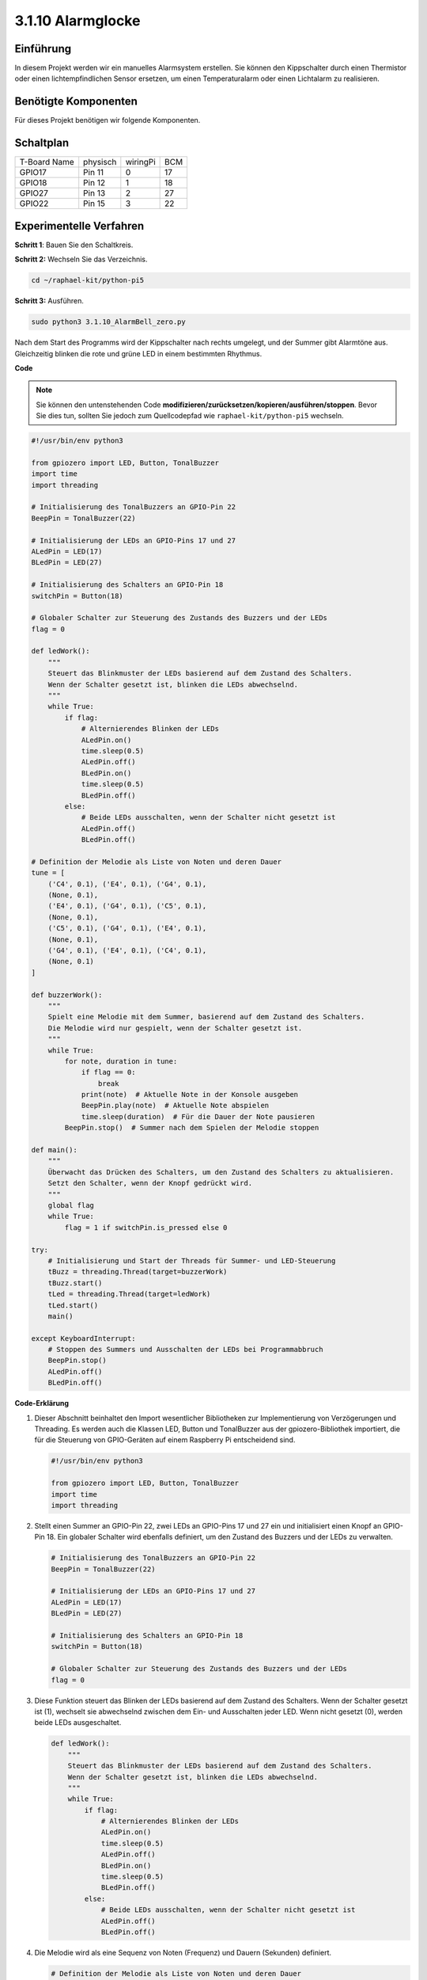 .. _py_pi5_bell:

3.1.10 Alarmglocke
~~~~~~~~~~~~~~~~~~~~~~~~~~

Einführung
-----------------

In diesem Projekt werden wir ein manuelles Alarmsystem erstellen. Sie können den Kippschalter durch einen Thermistor oder einen lichtempfindlichen Sensor ersetzen, um einen Temperaturalarm oder einen Lichtalarm zu realisieren.

Benötigte Komponenten
------------------------------

Für dieses Projekt benötigen wir folgende Komponenten.

.. image:: ../python_pi5/img/4.1.15_alarm_bell_list.png
    :width: 800
    :align: center

Schaltplan
-------------------------

============ ======== ======== ===
T-Board Name physisch wiringPi BCM
GPIO17       Pin 11   0        17
GPIO18       Pin 12   1        18
GPIO27       Pin 13   2        27
GPIO22       Pin 15   3        22
============ ======== ======== ===

.. image:: ../python_pi5/img/4.1.15_alarm_bell_schematic.png
    :width: 600
    :align: center

Experimentelle Verfahren
-----------------------------

**Schritt 1**: Bauen Sie den Schaltkreis.

.. image:: ../python_pi5/img/4.1.15_alarm_bell_circuit.png

**Schritt 2:** Wechseln Sie das Verzeichnis.

.. raw:: html

   <run></run>

.. code-block::

    cd ~/raphael-kit/python-pi5

**Schritt 3:** Ausführen.

.. raw:: html

   <run></run>

.. code-block::

    sudo python3 3.1.10_AlarmBell_zero.py

Nach dem Start des Programms wird der Kippschalter nach rechts umgelegt, und der Summer gibt Alarmtöne aus. Gleichzeitig blinken die rote und grüne LED in einem bestimmten Rhythmus.

**Code**

.. note::
    Sie können den untenstehenden Code **modifizieren/zurücksetzen/kopieren/ausführen/stoppen**. Bevor Sie dies tun, sollten Sie jedoch zum Quellcodepfad wie ``raphael-kit/python-pi5`` wechseln.

.. raw:: html

    <run></run>

.. code-block:: python

    #!/usr/bin/env python3

    from gpiozero import LED, Button, TonalBuzzer
    import time
    import threading

    # Initialisierung des TonalBuzzers an GPIO-Pin 22
    BeepPin = TonalBuzzer(22)

    # Initialisierung der LEDs an GPIO-Pins 17 und 27
    ALedPin = LED(17)
    BLedPin = LED(27)

    # Initialisierung des Schalters an GPIO-Pin 18
    switchPin = Button(18)

    # Globaler Schalter zur Steuerung des Zustands des Buzzers und der LEDs
    flag = 0

    def ledWork():
        """
        Steuert das Blinkmuster der LEDs basierend auf dem Zustand des Schalters.
        Wenn der Schalter gesetzt ist, blinken die LEDs abwechselnd.
        """
        while True:
            if flag:
                # Alternierendes Blinken der LEDs
                ALedPin.on()
                time.sleep(0.5)
                ALedPin.off()
                BLedPin.on()
                time.sleep(0.5)
                BLedPin.off()
            else:
                # Beide LEDs ausschalten, wenn der Schalter nicht gesetzt ist
                ALedPin.off()
                BLedPin.off()

    # Definition der Melodie als Liste von Noten und deren Dauer
    tune = [
        ('C4', 0.1), ('E4', 0.1), ('G4', 0.1), 
        (None, 0.1), 
        ('E4', 0.1), ('G4', 0.1), ('C5', 0.1), 
        (None, 0.1), 
        ('C5', 0.1), ('G4', 0.1), ('E4', 0.1), 
        (None, 0.1), 
        ('G4', 0.1), ('E4', 0.1), ('C4', 0.1), 
        (None, 0.1)
    ]

    def buzzerWork():
        """
        Spielt eine Melodie mit dem Summer, basierend auf dem Zustand des Schalters.
        Die Melodie wird nur gespielt, wenn der Schalter gesetzt ist.
        """
        while True:
            for note, duration in tune:
                if flag == 0:
                    break
                print(note)  # Aktuelle Note in der Konsole ausgeben
                BeepPin.play(note)  # Aktuelle Note abspielen
                time.sleep(duration)  # Für die Dauer der Note pausieren
            BeepPin.stop()  # Summer nach dem Spielen der Melodie stoppen

    def main():
        """
        Überwacht das Drücken des Schalters, um den Zustand des Schalters zu aktualisieren.
        Setzt den Schalter, wenn der Knopf gedrückt wird.
        """
        global flag
        while True:
            flag = 1 if switchPin.is_pressed else 0

    try:
        # Initialisierung und Start der Threads für Summer- und LED-Steuerung
        tBuzz = threading.Thread(target=buzzerWork)
        tBuzz.start()
        tLed = threading.Thread(target=ledWork)
        tLed.start()
        main()

    except KeyboardInterrupt:
        # Stoppen des Summers und Ausschalten der LEDs bei Programmabbruch
        BeepPin.stop()
        ALedPin.off()    
        BLedPin.off()


**Code-Erklärung**

#. Dieser Abschnitt beinhaltet den Import wesentlicher Bibliotheken zur Implementierung von Verzögerungen und Threading. Es werden auch die Klassen LED, Button und TonalBuzzer aus der gpiozero-Bibliothek importiert, die für die Steuerung von GPIO-Geräten auf einem Raspberry Pi entscheidend sind.

   .. code-block:: python

       #!/usr/bin/env python3

       from gpiozero import LED, Button, TonalBuzzer
       import time
       import threading

#. Stellt einen Summer an GPIO-Pin 22, zwei LEDs an GPIO-Pins 17 und 27 ein und initialisiert einen Knopf an GPIO-Pin 18. Ein globaler Schalter wird ebenfalls definiert, um den Zustand des Buzzers und der LEDs zu verwalten.

   .. code-block:: python

       # Initialisierung des TonalBuzzers an GPIO-Pin 22
       BeepPin = TonalBuzzer(22)

       # Initialisierung der LEDs an GPIO-Pins 17 und 27
       ALedPin = LED(17)
       BLedPin = LED(27)

       # Initialisierung des Schalters an GPIO-Pin 18
       switchPin = Button(18)

       # Globaler Schalter zur Steuerung des Zustands des Buzzers und der LEDs
       flag = 0

#. Diese Funktion steuert das Blinken der LEDs basierend auf dem Zustand des Schalters. Wenn der Schalter gesetzt ist (1), wechselt sie abwechselnd zwischen dem Ein- und Ausschalten jeder LED. Wenn nicht gesetzt (0), werden beide LEDs ausgeschaltet.

   .. code-block:: python

       def ledWork():
           """
           Steuert das Blinkmuster der LEDs basierend auf dem Zustand des Schalters.
           Wenn der Schalter gesetzt ist, blinken die LEDs abwechselnd.
           """
           while True:
               if flag:
                   # Alternierendes Blinken der LEDs
                   ALedPin.on()
                   time.sleep(0.5)
                   ALedPin.off()
                   BLedPin.on()
                   time.sleep(0.5)
                   BLedPin.off()
               else:
                   # Beide LEDs ausschalten, wenn der Schalter nicht gesetzt ist
                   ALedPin.off()
                   BLedPin.off()

#. Die Melodie wird als eine Sequenz von Noten (Frequenz) und Dauern (Sekunden) definiert.

   .. code-block:: python

       # Definition der Melodie als Liste von Noten und deren Dauer
       tune = [
           ('C4', 0.1), ('E4', 0.1), ('G4', 0.1), 
           (None, 0.1), 
           ('E4', 0.1), ('G4', 0.1), ('C5', 0.1), 
           (None, 0.1), 
           ('C5', 0.1), ('G4', 0.1), ('E4', 0.1), 
           (None, 0.1), 
           ('G4', 0.1), ('E4', 0.1), ('C4', 0.1), 
           (None, 0.1)
       ]

#. Spielt eine vordefinierte Melodie ab, wenn der Schalter gesetzt ist. Die Melodie stoppt, wenn der Schalter während des Spielens zurückgesetzt wird.

   .. code-block:: python

       def buzzerWork():
           """
           Spielt eine Melodie mit dem Summer, basierend auf dem Zustand des Schalters.
           Die Melodie wird nur gespielt, wenn der Schalter gesetzt ist.
           """
           while True:
               for note, duration in tune:
                   if flag == 0:
                       break
                   print(note)  # Aktuelle Note in der Konsole ausgeben
                   BeepPin.play(note)  # Aktuelle Note abspielen
                   time.sleep(duration)  # Für die Dauer der Note pausieren
               BeepPin.stop()  # Summer nach dem Spielen der Melodie stoppen

#. Überprüft kontinuierlich den Zustand des Knopfes, um den Schalter zu setzen oder zurückzusetzen.

   .. code-block:: python

       def main():
           """
           Überwacht das Drücken des Schalters, um den Zustand des Schalters zu aktualisieren.
           Setzt den Schalter, wenn der Knopf gedrückt wird.
           """
           global flag
           while True:
               flag = 1 if switchPin.is_pressed else 0

#. Threads für ``buzzerWork`` und ``ledWork`` werden gestartet, wodurch sie gleichzeitig mit der Hauptfunktion laufen können.

   .. code-block:: python

       try:
           # Initialisierung und Start der Threads für Summer- und LED-Steuerung
           tBuzz = threading.Thread(target=buzzerWork)
           tBuzz.start()
           tLed = threading.Thread(target=ledWork)
           tLed.start()
           main()

#. Stoppt den Summer und schaltet die LEDs aus, wenn das Programm unterbrochen wird, um einen sauberen Ausstieg zu gewährleisten.

   .. code-block:: python

       except KeyboardInterrupt:
           # Stoppen des Summers und Ausschalten der LEDs bei Programmabbruch
           BeepPin.stop()
           ALedPin.off()    
           BLedPin.off()

